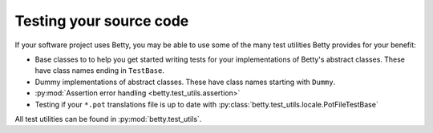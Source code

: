 Testing your source code
========================

If your software project uses Betty, you may be able to use some of the many test utilities
Betty provides for your benefit:

* Base classes to to help you get started writing tests for your implementations of Betty's abstract classes.
  These have class names ending in ``TestBase``.
* Dummy implementations of abstract classes. These have class names starting with ``Dummy``.
* :py:mod:`Assertion error handling <betty.test_utils.assertion>`
* Testing if your ``*.pot`` translations file is up to date with :py:class:`betty.test_utils.locale.PotFileTestBase`

All test utilities can be found in :py:mod:`betty.test_utils`.
